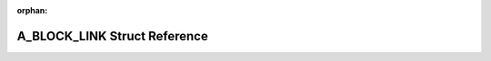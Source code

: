 .. meta::8b3414eeb148f09d49fd7f521ee311fc93155c52d3e8fc29bd4c691bb7ec608890895da85a51ee6c04e6de5bdf92755dcc0ba0dc801003f9ea06ddd4e301ce57

:orphan:

.. title:: Flipper Zero Firmware: A_BLOCK_LINK Struct Reference

A\_BLOCK\_LINK Struct Reference
===============================

.. container:: doxygen-content

   
   .. raw:: html
     :file: struct_a___b_l_o_c_k___l_i_n_k.html
